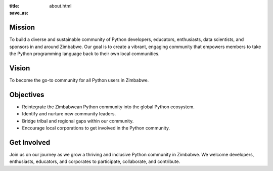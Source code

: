 :title:
:save_as: about.html

Mission
-------

To build a diverse and sustainable community of Python developers, educators, enthusiasts, data scientists, and sponsors in and around Zimbabwe. Our goal is to create a vibrant, engaging community that empowers members to take the Python programming language back to their own local communities.


Vision
------

To become the go-to community for all Python users in Zimbabwe.


Objectives
----------

- Reintegrate the Zimbabwean Python community into the global Python ecosystem.
- Identify and nurture new community leaders.
- Bridge tribal and regional gaps within our community.
- Encourage local corporations to get involved in the Python community.


Get Involved
------------

Join us on our journey as we grow a thriving and inclusive Python community in Zimbabwe. We welcome developers, enthusiasts, educators, and corporates to participate, collaborate, and contribute.
